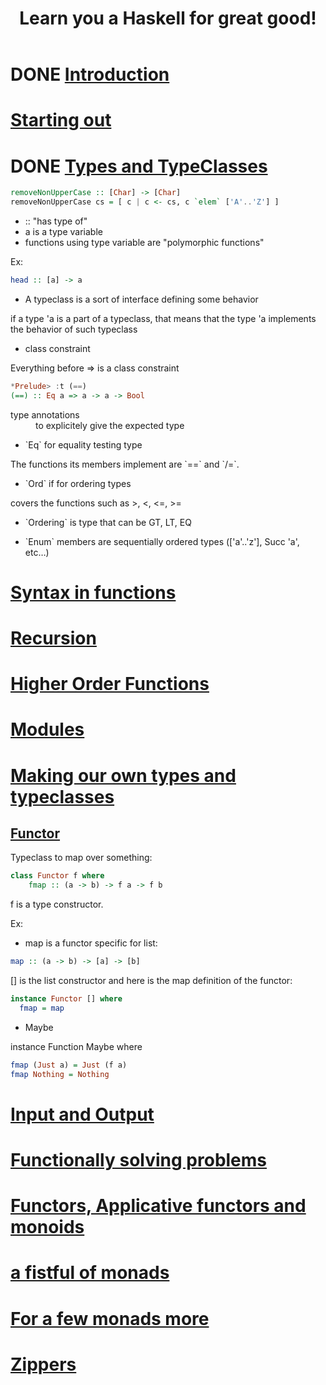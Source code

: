 #+title: Learn you a Haskell for great good!

* DONE [[http://learnyouahaskell.com/introduction][Introduction]]
CLOSED: [2014-02-03 lun. 12:57]

* [[http://learnyouahaskell.com/starting-out][Starting out]]

* DONE [[http://learnyouahaskell.com/types-and-typeclasses][Types and TypeClasses]]
CLOSED: [2014-02-03 lun. 12:52]

#+begin_src haskell
removeNonUpperCase :: [Char] -> [Char]
removeNonUpperCase cs = [ c | c <- cs, c `elem` ['A'..'Z'] ]
#+end_src

- :: "has type of"
- a is a type variable
- functions using type variable are "polymorphic functions"
Ex:
#+begin_src haskell
head :: [a] -> a
#+end_src

- A typeclass is a sort of interface defining some behavior
if a type 'a is a part of a typeclass, that means that the type 'a implements the behavior of such typeclass

- class constraint
Everything before => is a class constraint
#+begin_src haskell
*Prelude> :t (==)
(==) :: Eq a => a -> a -> Bool
#+end_src

- type annotations :: to explicitely give the expected type

- `Eq` for equality testing type
The functions its members implement are `==` and `/=`.

- `Ord` if for ordering types
covers the functions such as >, <, <=, >=

- `Ordering` is type that can be GT, LT, EQ

- `Enum` members are sequentially ordered types (['a'..'z'], Succ 'a', etc...)

* [[http://learnyouahaskell.com/syntax-in-functions][Syntax in functions]]

* [[http://learnyouahaskell.com/recursion][Recursion]]

* [[http://learnyouahaskell.com/higher-order-functions][Higher Order Functions]]

* [[http://learnyouahaskell.com/modules][Modules]]

* [[http://learnyouahaskell.com/making-our-own-types-and-typeclasses][Making our own types and typeclasses]]

** [[http://learnyouahaskell.com/making-our-own-types-and-typeclasses#the-functor-typeclass][Functor]]

Typeclass to map over something:
#+begin_src Haskell
    class Functor f where
        fmap :: (a -> b) -> f a -> f b
#+end_src
f is a type constructor.

Ex:
- map is a functor specific for list:
#+begin_src haskell
map :: (a -> b) -> [a] -> [b]
#+end_src

[] is the list constructor and here is the map definition of the functor:

#+begin_src haskell
instance Functor [] where
  fmap = map
#+end_src

- Maybe

instance Function Maybe where
#+begin_src haskell
  fmap (Just a) = Just (f a)
  fmap Nothing = Nothing
#+end_src

* [[http://learnyouahaskell.com/input-and-output][Input and Output]]

* [[http://learnyouahaskell.com/functionally-solving-problems][Functionally solving problems]]

* [[http://learnyouahaskell.com/functors-applicative-functors-and-monoids][Functors, Applicative functors and monoids]]

* [[http://learnyouahaskell.com/a-fistful-of-monads][a fistful of monads]]

* [[http://learnyouahaskell.com/for-a-few-monads-more][For a few monads more]]

* [[http://learnyouahaskell.com/zippers][Zippers]]

